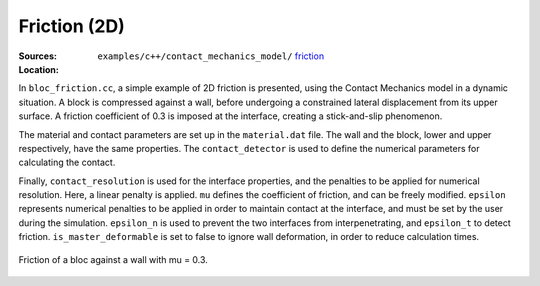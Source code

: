Friction (2D)
'''''''''''''

:Sources:

   .. collapse:: bloc_friction.cc (click to expand)

      .. literalinclude:: examples/c++/contact_mechanics_model/friction/bloc_friction.cc
         :language: c++
         :lines: 20-

   .. collapse:: material.dat (click to expand)

      .. literalinclude:: examples/c++/contact_mechanics_model/friction/material.dat
         :language: text

:Location:

   ``examples/c++/contact_mechanics_model/`` `friction <https://gitlab.com/akantu/akantu/-/blob/master/examples/c++/contact_mechanics_model/friction>`_


In ``bloc_friction.cc``, a simple example of 2D friction is presented, using the Contact Mechanics model in a dynamic situation. 
A block is compressed against a wall, before undergoing a constrained lateral displacement from its upper surface. 
A friction coefficient of 0.3 is imposed at the interface, creating a stick-and-slip phenomenon.

The material and contact parameters are set up in the ``material.dat`` file. 
The wall and the block, lower and upper respectively, have the same properties. 
The ``contact_detector`` is used to define the numerical parameters for calculating the contact.

Finally, ``contact_resolution`` is used for the interface properties, and the penalties to be applied for numerical resolution. 
Here, a linear penalty is applied. 
``mu`` defines the coefficient of friction, and can be freely modified. 
``epsilon`` represents numerical penalties to be applied in order to maintain contact at the interface, and must be set by the user during the simulation. 
``epsilon_n`` is used to prevent the two interfaces from interpenetrating, and ``epsilon_t`` to detect friction. 
``is_master_deformable`` is set to false to ignore wall deformation, in order to reduce calculation times.

.. figure:: examples/c++/contact_mechanics_model/friction/images/bloc_friction.gif
            :align: center
            :width: 100%

            Friction of a bloc against a wall with mu = 0.3.

